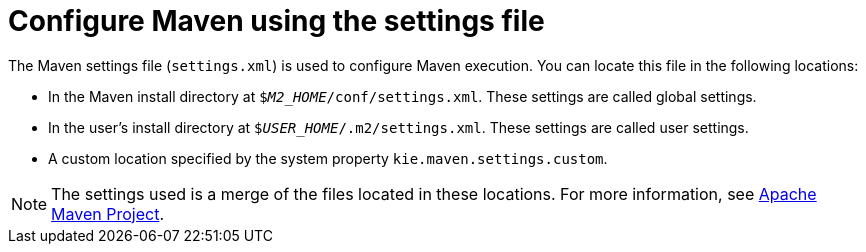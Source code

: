 [id='maven-settings-configuration-ref']

= Configure Maven using the settings file

The Maven settings file (`settings.xml`) is used to configure Maven execution. You can locate this file in the following locations:

* In the Maven install directory at `$_M2_HOME_/conf/settings.xml`. These settings are called global settings.
* In the user's install directory at `$_USER_HOME_/.m2/settings.xml`. These settings are called user settings.
* A custom location specified by the system property `kie.maven.settings.custom`.

[NOTE]
====
The settings used is a merge of the files located in these locations. For more information, see https://maven.apache.org/pom.html[Apache Maven Project].
====


